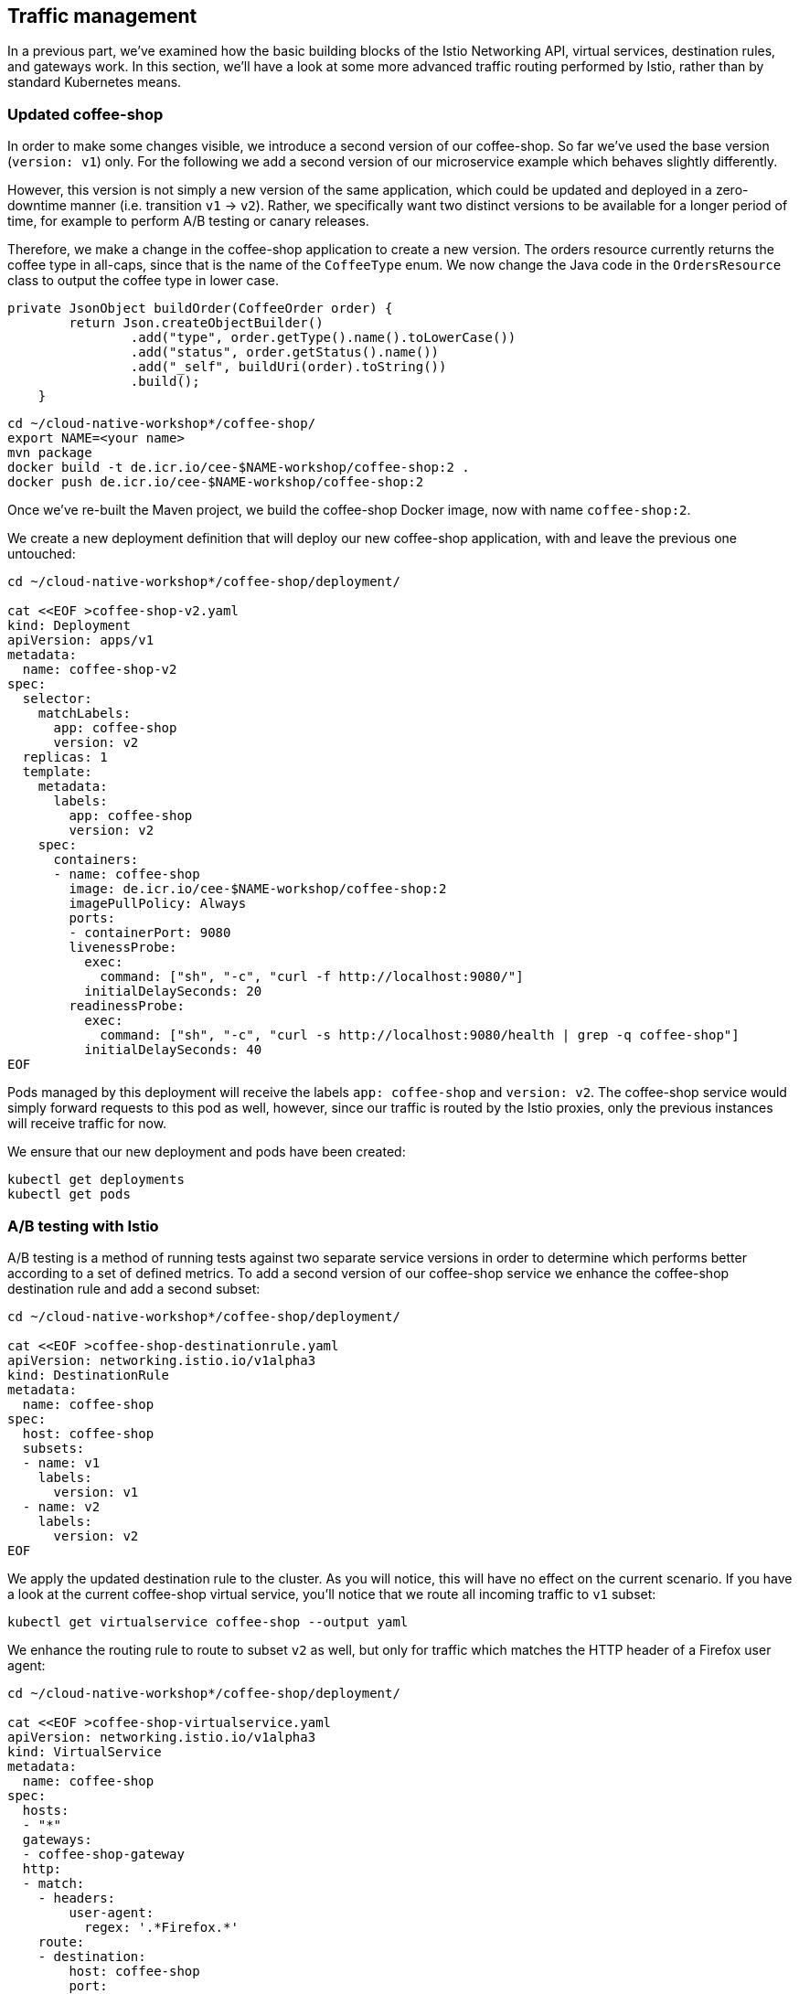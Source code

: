 == Traffic management

In a previous part, we've examined how the basic building blocks of the Istio Networking API, virtual services, destination rules, and gateways work.
In this section, we'll have a look at some more advanced traffic routing performed by Istio, rather than by standard Kubernetes means.


=== Updated coffee-shop

In order to make some changes visible, we introduce a second version of our coffee-shop.
So far we've used the base version (`version: v1`) only.
For the following we add a second version of our microservice example which behaves slightly differently.

However, this version is not simply a new version of the same application, which could be updated and deployed in a zero-downtime manner (i.e. transition `v1` -> `v2`).
Rather, we specifically want two distinct versions to be available for a longer period of time, for example to perform A/B testing or canary releases.

Therefore, we make a change in the coffee-shop application to create a new version.
The orders resource currently returns the coffee type in all-caps, since that is the name of the `CoffeeType` enum.
We now change the Java code in the `OrdersResource` class to output the coffee type in lower case.

----
private JsonObject buildOrder(CoffeeOrder order) {
        return Json.createObjectBuilder()
                .add("type", order.getType().name().toLowerCase())
                .add("status", order.getStatus().name())
                .add("_self", buildUri(order).toString())
                .build();
    }
----

----
cd ~/cloud-native-workshop*/coffee-shop/
export NAME=<your name>
mvn package
docker build -t de.icr.io/cee-$NAME-workshop/coffee-shop:2 .
docker push de.icr.io/cee-$NAME-workshop/coffee-shop:2
----

Once we've re-built the Maven project, we build the coffee-shop Docker image, now with name `coffee-shop:2`.

We create a new deployment definition that will deploy our new coffee-shop application, with and leave the previous one untouched:

[source,yaml]
----
cd ~/cloud-native-workshop*/coffee-shop/deployment/

cat <<EOF >coffee-shop-v2.yaml
kind: Deployment
apiVersion: apps/v1
metadata:
  name: coffee-shop-v2
spec:
  selector:
    matchLabels:
      app: coffee-shop
      version: v2
  replicas: 1
  template:
    metadata:
      labels:
        app: coffee-shop
        version: v2
    spec:
      containers:
      - name: coffee-shop
        image: de.icr.io/cee-$NAME-workshop/coffee-shop:2
        imagePullPolicy: Always
        ports:
        - containerPort: 9080
        livenessProbe:
          exec:
            command: ["sh", "-c", "curl -f http://localhost:9080/"]
          initialDelaySeconds: 20
        readinessProbe:
          exec:
            command: ["sh", "-c", "curl -s http://localhost:9080/health | grep -q coffee-shop"]
          initialDelaySeconds: 40
EOF
----

Pods managed by this deployment will receive the labels `app: coffee-shop` and `version: v2`.
The coffee-shop service would simply forward requests to this pod as well, however, since our traffic is routed by the Istio proxies, only the previous instances will receive traffic for now.

We ensure that our new deployment and pods have been created:

----
kubectl get deployments
kubectl get pods
----


=== A/B testing with Istio

A/B testing is a method of running tests against two separate service versions in order to determine which performs better according to a set of defined metrics.
To add a second version of our coffee-shop service we enhance the coffee-shop destination rule and add a second subset:

[source,yaml]
----
cd ~/cloud-native-workshop*/coffee-shop/deployment/

cat <<EOF >coffee-shop-destinationrule.yaml
apiVersion: networking.istio.io/v1alpha3
kind: DestinationRule
metadata:
  name: coffee-shop
spec:
  host: coffee-shop
  subsets:
  - name: v1
    labels:
      version: v1
  - name: v2
    labels:
      version: v2
EOF
----

We apply the updated destination rule to the cluster.
As you will notice, this will have no effect on the current scenario.
If you have a look at the current coffee-shop virtual service, you'll notice that we route all incoming traffic to `v1` subset:

----
kubectl get virtualservice coffee-shop --output yaml
----

We enhance the routing rule to route to subset `v2` as well, but only for traffic which matches the HTTP header of a Firefox user agent:

[source,yaml]
----
cd ~/cloud-native-workshop*/coffee-shop/deployment/

cat <<EOF >coffee-shop-virtualservice.yaml
apiVersion: networking.istio.io/v1alpha3
kind: VirtualService
metadata:
  name: coffee-shop
spec:
  hosts:
  - "*"
  gateways:
  - coffee-shop-gateway
  http:
  - match:
    - headers:
        user-agent:
          regex: '.*Firefox.*'
    route:
    - destination:
        host: coffee-shop
        port:
          number: 9080
        subset: v2
  - route:
    - destination:
        host: coffee-shop
        port:
          number: 9080
        subset: v1
---
EOF
----

The newly introduce rule will route the traffic from Firefox browsers to all instances that are contained in the `v2` service subset and leave the rest untouched, that is, everything else still routes to the `v1` subset.
In Istio `VirtualService` rules, there can be only one rule for each service and therefore when defining multiple https://istio.io/docs/reference/config/istio.networking.v1alpha3/#HTTPRoute[HTTPRoute^] blocks, the order in which they are defined in the YAML file matters.

If we apply these changes to the cluster, we can now see a different behavior for requests that originate from a Firefox browser.
Similarly, we can simulate that behavior from the command line, if we pass a corresponding header to `curl`:

----
curl $URL/coffee-shop/resources/orders -i -XPOST \
  -H 'User-agent: Mozilla/5.0 (X11; Linux x86_64; rv:62.0) Gecko/20100101 Firefox/62.0' \
  -H 'Content-Type: application/json' \
  -d '{"type":"Espresso"}'

curl $URL/coffee-shop/resources/orders \
  -H 'User-agent: Mozilla/5.0 (X11; Linux x86_64; rv:62.0) Gecko/20100101 Firefox/62.0'
----


=== Canary Deployments

In canary deployments, newer versions of services are incrementally rolled out to users to minimize the risk and impact of any bugs introduced by the newer version.
To begin incrementally routing traffic to the newer version of the coffee-shop service, we modify its virtual service:

[source,yaml]
----
cd ~/cloud-native-workshop*/coffee-shop/deployment/

cat <<EOF >coffee-shop-virtualservice.yaml
apiVersion: networking.istio.io/v1alpha3
kind: VirtualService
metadata:
  name: coffee-shop
spec:
  hosts:
  - "*"
  gateways:
  - coffee-shop-gateway
  http:
  - route:
    - destination:
        host: coffee-shop
        port:
          number: 9080
        subset: v2
      weight: 30
    - destination:
        host: coffee-shop
        port:
          number: 9080
        subset: v1
      weight: 70
---
EOF
----

In this modified rule, the routed traffic is split between the two subsets of the coffee-shop service (70% to `v1` and 30% to `v2`).
Traffic to the modernized version of our service is controlled on a percentage basis to limit the impact of any unforeseen bugs.
This rule can be modified over time until eventually all traffic is directed to the newer version of the service.
This would be part of an automated process, typically realized by a Continuous Deployment pipeline.

We can see this rule in action by accessing our application again.
If you're accessing the example through a browser, make sure that you're performing a hard refresh to remove any browser IP address caching.
You should notice that the coffee-shop should swap between the first and second version at roughly the weight you specified.

Now that we've managed some traffic with Istio, let's have a closer look how to make our microservices more resilient in the link:07-resiliency.adoc[next section].
